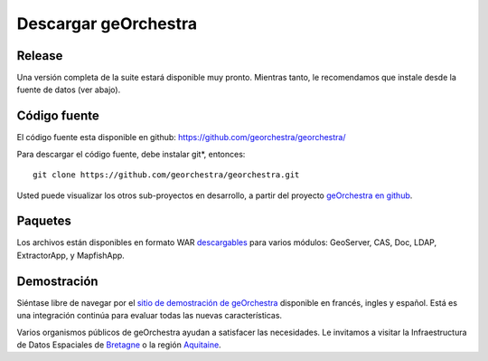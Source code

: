 .. _`georchestra.es.download.index`:

========================
Descargar geOrchestra
========================

Release
========

Una versión completa de la suite estará disponible muy pronto.
Mientras tanto, le recomendamos que instale desde la fuente de datos (ver abajo).

Código fuente
============

El código fuente esta disponible en github: https://github.com/georchestra/georchestra/

Para descargar el código fuente, debe instalar git*, entonces:

::
  
  git clone https://github.com/georchestra/georchestra.git  

Usted puede visualizar los otros sub-proyectos en desarrollo, a partir del proyecto `geOrchestra en github <https://github.com/georchestra>`_.

Paquetes
=========

Los archivos están disponibles en formato WAR `descargables <https://sdi.georchestra.org/ci/job/georchestra-template/>`_ para varios módulos: GeoServer, CAS, Doc, LDAP, ExtractorApp, y MapfishApp.


Demostración
===============

Siéntase libre de navegar por el `sitio de demostración de geOrchestra <http://sdi.georchestra.org>`_ disponible en francés, ingles y español.
Está es una integración continúa para evaluar todas las nuevas características.

Varios organismos públicos de geOrchestra ayudan a satisfacer las necesidades. 
Le invitamos a visitar la Infraestructura de Datos Espaciales de `Bretagne <http://geobretagne.fr/accueil/>`_ o la región `Aquitaine <http://www.pigma.org/>`_.

